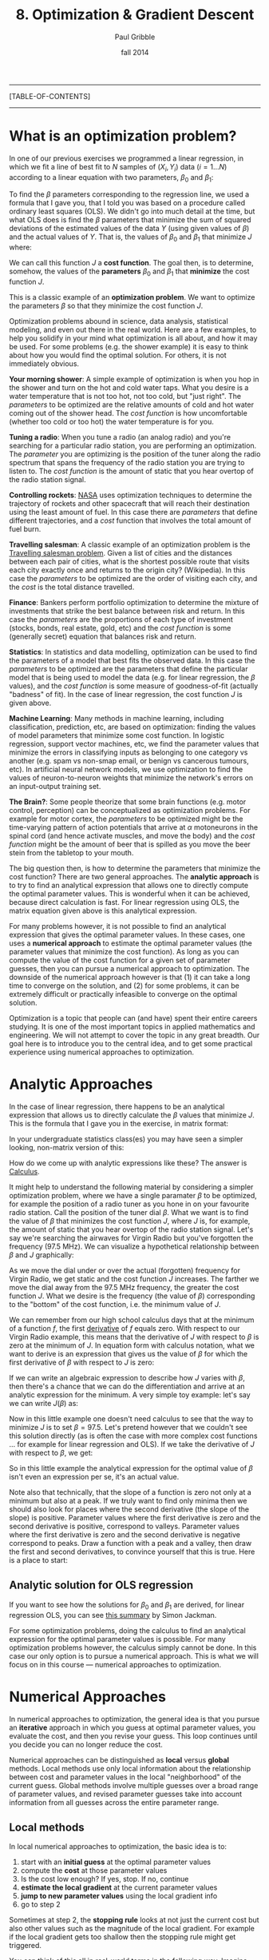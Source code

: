 #+STARTUP: showall

#+TITLE:     8. Optimization & Gradient Descent
#+AUTHOR:    Paul Gribble
#+EMAIL:     paul@gribblelab.org
#+DATE:      fall 2014
#+OPTIONS: html:t num:t toc:2
#+LINK_UP: http://www.gribblelab.org/scicomp/index.html
#+LINK_HOME: http://www.gribblelab.org/scicomp/index.html

-----
[TABLE-OF-CONTENTS]
-----

* What is an optimization problem?

In one of our previous exercises we programmed a linear regression, in
which we fit a line of best fit to $N$ samples of $(X_{i},Y_{i}$) data
($i=1 \ldots N$) according to a linear equation with two parameters,
$\beta_{0}$ and $\beta_{1}$:

\begin{equation}
  \hat{Y}_{i} = \beta_{0} + \beta_{1} X_{i} + \epsilon_{i}
\label{regression_cost_function}
\end{equation}

To find the $\beta$ parameters corresponding to the regression line,
we used a formula that I gave you, that I told you was based on a
procedure called ordinary least squares (OLS). We didn't go into much
detail at the time, but what OLS does is find the $\beta$ parameters
that minimize the sum of squared deviations of the estimated values of
the data $Y$ (using given values of $\beta$) and the actual values of
$Y$. That is, the values of $\beta_{0}$ and $\beta_{1}$ that minimize
$J$ where:

\begin{equation}
  J = \sum_{i=1}^{N} \left( \hat{Y_{i}} - Y_{i} \right)^{2}
  \label{OLS_equation}
\end{equation}

We can call this function $J$ a *cost function*. The goal then, is to
determine, somehow, the values of the *parameters* $\beta_{0}$ and
$\beta_{1}$ that *minimize* the cost function $J$.

This is a classic example of an *optimization problem*. We want to
optimize the parameters $\beta$ so that they minimize the cost
function $J$.

Optimization problems abound in science, data analysis, statistical
modeling, and even out there in the real world. Here are a few
examples, to help you solidify in your mind what optimization is all
about, and how it may be used. For some problems (e.g. the shower
example) it is easy to think about how you would find the optimal
solution. For others, it is not immediately obvious.

*Your morning shower*: A simple example of optimization is when you
hop in the shower and turn on the hot and cold water taps. What you
desire is a water temperature that is not too hot, not too cold, but
"just right". The /parameters/ to be optimized are the relative
amounts of cold and hot water coming out of the shower head. The /cost
function/ is how uncomfortable (whether too cold or too hot) the water
temperature is for you.

*Tuning a radio*: When you tune a radio (an analog radio) and you're
searching for a particular radio station, you are performing an
optimization. The /parameter/ you are optimizing is the position of
the tuner along the radio spectrum that spans the frequency of the
radio station you are trying to listen to. The /cost function/ is the
amount of static that you hear overtop of the radio station signal.

*Controlling rockets*: [[http://www.nasa.gov][NASA]] uses optimization techniques to determine
the trajectory of rockets and other spacecraft that will reach their
destination using the least amount of fuel. In this case there are
/parameters/ that define different trajectories, and a /cost/ function
that involves the total amount of fuel burn.

*Travelling salesman*: A classic example of an optimization problem is
the [[http://en.wikipedia.org/wiki/Travelling_salesman_problem][Travelling salesman problem]]. Given a list of cities and the
distances between each pair of cities, what is the shortest possible
route that visits each city exactly once and returns to the origin
city?  (Wikipedia). In this case the /parameters/ to be optimized are
the order of visiting each city, and the /cost/ is the total distance
travelled.

*Finance*: Bankers perform portfolio optimization to determine the
mixture of investments that strike the best balance between risk and
return. In this case the /parameters/ are the proportions of each type
of investment (stocks, bonds, real estate, gold, etc) and the /cost
function/ is some (generally secret) equation that balances risk and
return.

*Statistics*: In statistics and data modelling, optimization can be
used to find the parameters of a model that best fits the observed
data. In this case the /parameters/ to be optimized are the parameters
that define the particular model that is being used to model the data
(e.g. for linear regression, the $\beta$ values), and the /cost
function/ is some measure of goodness-of-fit (actually "badness" of
fit). In the case of linear regression, the cost function $J$ is given
above.

*Machine Learning*: Many methods in machine learning, including
classification, prediction, etc, are based on optimization: finding
the values of model parameters that minimize some cost function. In
logistic regression, support vector machines, etc, we find the
parameter values that minimize the errors in classifying inputs as
belonging to one category vs another (e.g. spam vs non-smap email, or
benign vs cancerous tumours, etc). In artificial neural network
models, we use optimization to find the values of neuron-to-neuron
weights that minimize the network's errors on an input-output training
set.

*The Brain?*: Some people theorize that some brain functions
(e.g. motor control, perception) can be conceptualized as optimization
problems. For example for motor cortex, the /parameters/ to be
optimized might be the time-varying pattern of action potentials that
arrive at $\alpha$ motoneurons in the spinal cord (and hence activate
muscles, and move the body) and the /cost function/ might be the
amount of beer that is spilled as you move the beer stein from the
tabletop to your mouth.

The big question then, is how to determine the parameters that
minimize the cost function? There are two general
approaches. The *analytic approach* is to try to find an analytical
expression that allows one to directly compute the optimal parameter
values. This is wonderful when it can be achieved, because direct
calculation is fast. For linear regression using OLS, the matrix
equation given above is this analytical expression.

For many problems however, it is not possible to find an analytical
expression that gives the optimal parameter values. In these cases,
one uses a *numerical approach* to estimate the optimal parameter
values (the parameter values that minimize the cost function). As long
as you can compute the value of the cost function for a given set of
parameter guesses, then you can pursue a numerical approach to
optimization. The downside of the numerical approach however is that
(1) it can take a long time to converge on the solution, and (2) for
some problems, it can be extremely difficult or practically infeasible
to converge on the optimal solution.

Optimization is a topic that people can (and have) spent their entire
careers studying. It is one of the most important topics in applied
mathematics and engineering. We will not attempt to cover the topic in
any great breadth. Our goal here is to introduce you to the central
idea, and to get some practical experience using numerical approaches
to optimization.

* Analytic Approaches

In the case of linear regression, there happens to be an analytical
expression that allows us to directly calculate the $\beta$ values
that minimize $J$. This is the formula that I gave you in the exercise, in matrix format:

\begin{equation}
  \hat{\beta} = \left( X^{\top}X \right)^{-1} X^{\top} Y
\end{equation}

In your undergraduate statistics class(es) you may have seen a simpler looking, non-matrix version of this:

\begin{eqnarray}
  \hat{\beta_{0}} &= &\bar{Y} - \hat{\beta_{1}}\bar{X}\\
  \hat{\beta_{1}} &= &\frac{\sum\left(Y_{i}-\bar{Y}\right)\left(X_{i}-\bar{X}\right)}{\sum\left(X_{i}-\bar{X}\right)^{2}}
\end{eqnarray}

How do we come up with analytic expressions like these? The answer is
[[http://en.wikipedia.org/wiki/Calculus][Calculus]].

It might help to understand the following material by considering a
simpler optimization problem, where we have a single paramater $\beta$
to be optimized, for example the position of a radio tuner as you hone
in on your favourite radio station. Call the position of the tuner
dial $\beta$. What we want is to find the value of $\beta$ that
minimizes the cost function $J$, where $J$ is, for example, the amount
of static that you hear overtop of the radio station signal. Let's say
we're searching the airwaves for Virgin Radio but you've forgotten the
frequency (97.5 MHz). We can visualize a hypothetical relationship
between $\beta$ and $J$ graphically:

#+ATTR_HTML: height="400px"
[[file:code/virginradio.jpg]]

As we move the dial under or over the actual (forgotten) frequency for
Virgin Radio, we get static and the cost function $J$ increases. The
farther we move the dial away from the 97.5 MHz frequency, the greater
the cost function $J$. What we desire is the frequency (the value of
$\beta$) corresponding to the "bottom" of the cost function, i.e. the
minimum value of $J$.

We can remember from our high school calculus days that at the minimum
of a function $f$, the first [[http://en.wikipedia.org/wiki/Derivative][derivative]] of $f$ equals zero. With
respect to our Virgin Radio example, this means that the derivative of
$J$ with respect to $\beta$ is zero at the minimum of $J$. In equation
form with calculus notation, what we want to derive is an expression
that gives us the value of $\beta$ for which the first derivative of
$\beta$ with respect to $J$ is zero:

\begin{equation}
\frac{\partial{J}}{\partial{\hat{\beta}}} = 0
\end{equation}

If we can write an algebraic expression to describe how $J$ varies
with $\beta$, then there's a chance that we can do the differentiation
and arrive at an analytic expression for the minimum. A very simple
toy example: let's say we can write $J(\beta)$ as:

\begin{equation}
  J = 10 + \left(\beta - 97.5\right)^{2}
\end{equation}

Now in this little example one doesn't need calculus to see that the
way to minimize $J$ is to set $\beta = 97.5$. Let's pretend however
that we couldn't see this solution directly (as is often the case with
more complex cost functions ... for example for linear regression and
OLS). If we take the derivative of $J$ with respect to $\beta$, we
get:

\begin{eqnarray}
  \frac{\partial{J}}{\partial{\beta}} &= &0\\
  \frac{\partial [ 10 + (\beta-97.5)^{2} ]}{\partial \beta} &= &0\\
  2\left(\beta - 97.5\right)          &= &0\\
  2 \beta                             &= &2 (97.5)\\
  \beta                               &= &97.5
\end{eqnarray}

So in this little example the analytical expression for the optimal
value of $\beta$ isn't even an expression per se, it's an actual
value.

Note also that technically, that the slope of a function is zero not only at a minimum but also at a peak. If we truly want to find only minima then we should also look for places where the second derivative (the slope of the slope) is positive. Parameter values where the first derivative is zero and the second derivative is positive, correspond to valleys. Parameter values where the first derivative is zero and the second derivative is negative correspond to peaks. Draw a function with a peak and a valley, then draw the first and second derivatives, to convince yourself that this is true. Here is a place to start:

#+ATTR_HTML: height="400px"
[[file:code/peakvalley.jpg]]

** Analytic solution for OLS regression

If you want to see how the solutions for $\beta_{0}$ and $\beta_{1}$
are derived, for linear regression OLS, you can see [[file:code/OLS_derivation.pdf][this summary]] by
Simon Jackman.

For some optimization problems, doing the calculus to find an
analytical expression for the optimal parameter values is
possible. For many optimization problems however, the calculus simply
cannot be done. In this case our only option is to pursue a numerical
approach. This is what we will focus on in this course --- numerical
approaches to optimization.

* Numerical Approaches

In numerical approaches to optimization, the general idea is that you pursue an *iterative* approach in which you guess at optimal parameter values, you evaluate the cost, and then you revise your guess. This loop continues until you decide you can no longer reduce the cost.

Numerical approaches can be distinguished as *local* versus *global* methods. Local methods use only local information about the relationship between cost and parameter values in the local "neighborhood" of the current guess. Global methods involve multiple guesses over a broad range of parameter values, and revised parameter guesses take into account information from all guesses across the entire parameter range.

** Local methods

In local numerical approaches to optimization, the basic idea is to:

1. start with an *initial guess* at the optimal parameter values
2. compute the *cost* at those parameter values
3. Is the cost low enough? If yes, stop. If no, continue
4. *estimate the local gradient* at the current parameter values
5. *jump to new parameter values* using the local gradient info
6. go to step 2

Sometimes at step 2, the *stopping rule* looks at not just the current cost but also other values such as the magnitude of the local gradient. For example if the local gradient gets too shallow then the stopping rule might get triggered.

You can think of this all in real-world terms in the following way. Imagine you're heli-skiing in the back-country, and at the end of the day instead of taking you back to Whistler village, your helicopter pilot drops you somewhere on the side of [[http://www.whistlerblackcomb.com/the-mountain/weather-and-mountain-stats.aspx][Whistler Mountain]]. Only problem is, it's extremely foggy and you have no idea where you are, or which way is down to the village. You can only see 3 feet in front of you. All you have on you is an altimeter. What do you do? Probably something akin to the iterative numerical approach of gradient descent.

You have to decide which way is downhill, and then ski in that direction. To estimate which way is downhill you could do something like the following: take a step in three directions around a circle, and for each step, check the altimeter and compare the altitude to the altitude at the center of the circle. The step corresponding to the greatest altitude decrease represents the steepest "downhill".

Then you have to decide how long to ski in that direction. You could even tailor this ski time to the local gradient of the mountain. The steeper the slope, the smaller the ski time. The shallower the slope, the longer the ski time.

When you determine that moving in any direction doesn't decrease your altitude very much, you conclude that you're at the bottom.

This is essentially how numerical approaches to optimization work, by doing *iterative gradient descent*. Think about the ski hill example, and what kinds of things can go wrong with this procedure.

*** Local minima

One common challenge with complex optimization problems, is the issue of local minima. In the bowl-shaped example of a cost function that we plotted above, there is a single *global minimum* to the cost function --- one place on the cost landscape where the slope is zero. It happens often however that there are local minima in the cost function --- parameter values that correspond to a flat region of the cost function, where local steps will only increase the cost --- but for which the cost is not the global minimum cost. Here is an example of such a cost function:

#+ATTR_HTML: height="400px"
[[file:code/localminima.jpg]]

You can see that there is a single global minimum at a parameter value of about -1 --- but there is a second, local minimum at a parameter value of about 2.2. You can see that if our initial parameter guess was between 1.5 and 3.0, that our local gradient descent procedure would put us at the local minimum, not the global minimum.

One strategy to deal with local minima is to run several gradient descent runs, each starting from a different (often randomly chosen) initial parameter guess, and then to take the best one as the global minimum. Ultimately however in the absence of an analytic solution, or a brute force mapping of the entire cost landscape (which is often infeasible) one can never be sure that one isn't at a local versus a global minimum.

*** Methods

A number of effective algorithms have been developed for finding parameter values that minimize a cost function. Some don't assume any pre-existing knowledge of the gradient ... that is, of the derivative of the cost function with respect to the parameters, while some assume that we can compute both the cost and the gradient for a given set of parameter values.

In simple [[http://en.wikipedia.org/wiki/Gradient_descent][gradient descent]], the simple idea is as described above, namely to estimate the local gradient and then take a *step* in the steepest direction. There are all sorts of ways of defining the step size, and adapting the step size to the steepness of the local gradient. There are also terms one can add that implement [[http://www.willamette.edu/~gorr/classes/cs449/momrate.html][momentum]], as a scheme to try to avoid local minima. Another strategy is to include randomness, by implementing [[http://en.wikipedia.org/wiki/Stochastic_gradient_descent][stochastic gradient descent]].

In [[http://en.wikipedia.org/wiki/Conjugate_gradient_method][conjugate gradient descent]], one requires knowledge of the local gradient, and the idea here is that the algorithm tries to compute a more intelligent guess as to the direction of the cost minimum.

In [[http://en.wikipedia.org/wiki/Newton's_method_in_optimization][Newton's method]], one approximates the local gradient using a quadratic function, and then a step is taken towards the minimum of that quadratic function. You can think of this as a slightly more sophisticated version of simple gradient descent, in which one essentially approximates the local gradient as a straight line.

The [[http://en.wikipedia.org/wiki/Nelder%E2%80%93Mead_method][Nelded-Mead (simplex) method]] is an iterative approach that is pretty robust, that has an interesting geometric interpretation (see the animation on the wikipedia page) that is not unlike the old toy called [[http://youtu.be/l8Dbne0wRaE?t=18s][Wacky Wally]].

There are more complex algorithms such as [[http://en.wikipedia.org/wiki/Levenberg–Marquardt_algorithm][Levenberg-Marquardt]] and others, which we won't get into here.

The bottom line is that there are a range of local methods that vary in their complexity, in their memory requirements, in their iteration speed, and their susceptability to getting stuck in local minima. My approach is to start with the simple ones, and add complexity when needed.

** Global methods

In [[http://en.wikipedia.org/wiki/Global_optimization][global optimization]], the general idea is instead of making a single guess and descending the local gradient, one instead makes a *large number of guesses* that broadly span the range of the parameters, and one evaluates the cost for all of them. Then the update step uses the costs of the entire set of guesses to determine a new set of guesses. It's also an iterative procedure, and when the stopping rule is triggered, one takes the guess from the current set of guesses that has the lowest cost, as the best estimate of the global minimum.

Global methods are well suited to problems that involve many local minima. Going back to our ski hill example, imagine instead of dropping one person on the side of Whistler mountain, rather a platoon of paratroopers is dropped from a plane and scattered all over the entire mountain range. Some will end up in valleys and alpine lakes (local minima) but the chances are good that at least one will end up in whistler village, or close to it. They all radio up to the airplane with their reported altitudes, and on the basis of an analysis of the entire set, a new platoon is dropped, and eventually, someone will end up at the bottom (the global minimum).

Two popular global methods you might come across are [[http://en.wikipedia.org/wiki/Simulated_annealing][simulated annealing]] and [[http://en.wikipedia.org/wiki/Genetic_algorithm][genetic algorithms]]. Read up on them.


* Exercises
- [[file:exercises.html][Exercises]] 27 through 30 will give you some practice with optimization using Python, R, MATLAB and C.

* Resources

- [[http://www.stanford.edu/~boyd/cvxbook/][Convex Optimization]] (a book by Stephen Boyd and Lieven Vandenberghe)
- [[http://www.mathworks.com/products/optimization/][MATLAB Optimization Toolbox]]
- [[http://docs.scipy.org/doc/scipy/reference/optimize.html][SciPy Optimize]]: Optimization and root finding in Python
- [[http://stat.ethz.ch/R-manual/R-devel/library/stats/html/optim.html][General-purpose Optimization in R]]
- [[http://cran.r-project.org/web/views/Optimization.html][Optimization packages in R]]
- [[http://ab-initio.mit.edu/wiki/index.php/NLopt][NLopt]], a C library for nonlinear optimization
- [[http://www.gnu.org/software/gsl/manual/html_node/Multidimensional-Minimization.html#Multidimensional-Minimization][multidimensional minimization in gsl]] (GNU Scientific Library for C)
- [[http://www.mikehutt.com/prog.html][Nelder-Mead Simplex in C]] (Micheal Hutt)
- [[http://en.wikipedia.org/wiki/Test_functions_for_optimization][Test functions for optimization]]
- [[http://www.cs.cmu.edu/~quake-papers/painless-conjugate-gradient.pdf][An Introduction to the Conjugate Gradient Method Without the Agonizing Pain]]
